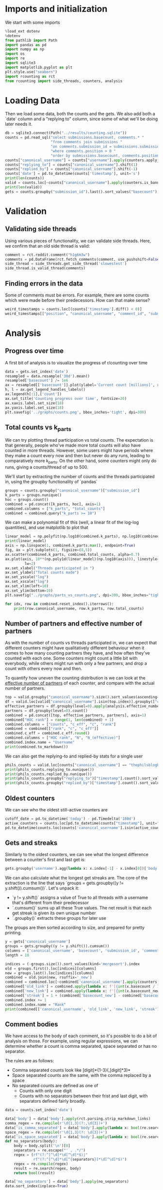 #+PROPERTY: header-args:jupyter-python  :session db :kernel reddit
#+PROPERTY: header-args    :pandoc t

* Imports and initialization
We start with some imports
#+begin_src jupyter-python
  %load_ext dotenv
  %dotenv
  from pathlib import Path
  import pandas as pd
  import numpy as np
  import os
  import re
  import sqlite3
  import matplotlib.pyplot as plt
  plt.style.use("seaborn")
  import rcounting as rct
  from rcounting import side_threads, counters, analysis
#+end_src

* Loading Data
Then we load some data, both the counts and the gets. We also add both a `date` column and a "replying to" column, since some of what we'll be doing later needs it.

#+begin_src jupyter-python
  db = sqlite3.connect(Path("../results/counting.sqlite"))
  counts = pd.read_sql("select submissions.basecount, comments.* "
                       "from comments join submissions "
                       "on comments.submission_id = submissions.submission_id "
                       "where comments.position > 0 "
                       "order by submissions.basecount, comments.position", db)
  counts["canonical_username"] = counts["username"].apply(counters.apply_alias)
  counts["replying_to"] = counts["canonical_username"].shift(1)
  counts["replied_by"] = counts["canonical_username"].shift(-1)
  counts['date'] = pd.to_datetime(counts['timestamp'], unit='s')
  print(len(counts))
  valid = counts.loc[~counts["canonical_username"].apply(counters.is_banned_counter)]
  print(len(valid))
  gets = counts.groupby("submission_id").last().sort_values("basecount").reset_index()
#+end_src

* Validation
** Validating side threads
Using various pieces of functionality, we can validate side threads. Here, we confirm that an old side thread is valid:
#+begin_src jupyter-python
  comment = rct.reddit.comment("h1g6m3w")
  comments = pd.DataFrame(rct.fetch_comments(comment, use_pushshift=False))
  side_thread = side_threads.get_side_thread('slowestest')
  side_thread.is_valid_thread(comments)
#+end_src

** Finding errors in the data
Some of comments must be errors. For example, there are some counts which were made before their predecessors. How can that make sense?
#+begin_src jupyter-python
weird_timestamps = counts.loc[(counts['timestamp'].diff() < 0)]
weird_timestamps[["position", "canonical_username", "comment_id", "submission_id", "body", "date"]]
#+end_src

* Analysis
** Progress over time
A first bit of analysis is to visualize the progress of r/counting over time
#+begin_src jupyter-python
  data = gets.set_index('date')
  resampled = data.resample('30d').mean()
  resampled['basecount'] /= 1e6
  ax = resampled[['basecount']].plot(ylabel='Current count [millions]', xlabel='Date')
  h, l = ax.get_legend_handles_labels()
  ax.legend(h[:1],['count'])
  ax.set_title('Counting progress over time', fontsize=20)
  ax.xaxis.label.set_size(18)
  ax.yaxis.label.set_size(18)
  plt.savefig('../graphs/counts.png', bbox_inches='tight', dpi=300)
#+end_src

** Total counts vs k_parts
We can try plotting thread participation vs total counts. The expectation is that generally, people who've made more total counts will also have counted in more threads. However, some users might have periods where they make a count every now and then but never do any runs, leading to comparatively more k_parts. On the other hand, some counters might only do runs, giving a counts/thread of up to 500.

We'll start by extracting the number of counts and the threads participated in, using the groupby functionality of `pandas`
#+begin_src jupyter-python
  groups = counts.groupby("canonical_username")["submission_id"]
  k_parts = groups.nunique()
  hoc = groups.count()
  combined = pd.concat([k_parts, hoc], axis=1)
  combined.columns = ["k_parts", "total_counts"]
  combined = combined.query("k_parts >= 10")
#+end_src

We can make a polynomial fit of this (well, a linear fit of the log-log quantities), and use matplotlib to plot that
#+begin_src jupyter-python
  linear_model = np.polyfit(np.log10(combined.k_parts), np.log10(combined.total_counts), 1)
  print(linear_model)
  axis = np.linspace(1, combined.k_parts.max(), endpoint=True)
  fig, ax = plt.subplots(1, figsize=(8,5))
  ax.scatter(combined.k_parts, combined.total_counts, alpha=0.7)
  ax.plot(axis, 10**(np.poly1d(linear_model)(np.log10(axis))), linestyle="--", color="0.3",
           lw=2)
  ax.set_xlabel("Threads participated in ")
  ax.set_ylabel("Total counts made")
  ax.set_yscale("log")
  ax.set_xscale("log")
  ax.set_xlim(left=10)
  ax.set_ylim(bottom=10)
  plt.savefig("../graphs/parts_vs_counts.png", dpi=300, bbox_inches="tight")

#+end_src

#+begin_src jupyter-python
  for idx, row in combined.reset_index().iterrows():
      print(row.canonical_username, row.k_parts, row.total_counts)

#+end_src
** Number of partners and effective number of partners
As with the number of counts vs threads participated in, we can expect that different counters might have qualitatively different behaviour when it comes to how many counting partners they have, and how often they've counted with each one. Some counters might count a little bit with everybody, while others might run with only a few partners, and drop a count with others every now and then.

To quantify how uneven the counting distribution is we can look at the [[https://en.wikipedia.org/wiki/Effective_number_of_parties][effective number of partners]] of each counter, and compare with the actual number of partners.

#+begin_src jupyter-python
  top = valid.groupby("canonical_username").size().sort_values(ascending=False)[:30]
  df = valid.loc[valid["canonical_username"].isin(top.index)].groupby(["canonical_username", "replying_to"]).size()
  effective_partners = df.groupby(level=0).apply(analysis.effective_number_of_counters).to_frame()
  partners = df.groupby(level=0).count()
  combined = pd.concat([top, effective_partners, partners], axis=1)
  combined["HOC rank"] = range(1, len(combined) + 1)
  combined.columns = ["counts", "c_eff", "c", "rank"]
  combined = combined[["rank", "c", "c_eff"]]
  combined.c_eff = combined.c_eff.round()
  combined.columns = ["HOC rank", "N", "N_(effective)"]
  combined.index.name = "Username"
  print(combined.to_markdown())
#+end_src

We can also get the replying-to and replied-by stats for a single user
#+begin_src jupyter-python
  phils_counts = valid.loc[counts["canonical_username"] == "thephilsblogbar2"]
  print(phils_counts.replying_to.nunique())
  print(phils_counts.replied_by.nunique())
  print(phils_counts.groupby("replying_to")["timestamp"].count().sort_values(ascending=False).head(10).to_markdown())
  print(phils_counts.groupby("replied_by")["timestamp"].count().sort_values(ascending=False).head(10).to_markdown())
#+end_src

** Oldest counters
We can see who the oldest still-active counters are
#+begin_src jupyter-python
  cutoff_date = pd.to_datetime('today') - pd.Timedelta('180d')
  active_counters = counts.loc[pd.to_datetime(counts["timestamp"], unit="s") > cutoff_date].groupby("canonical_username").groups.keys()
  pd.to_datetime(counts.loc[counts['canonical_username'].isin(active_counters)].groupby("canonical_username")["timestamp"].min().sort_values(), unit="s").head(30)
#+end_src

** Gets and streaks
Similarly to the oldest counters, we can see what the longest difference between a counter's first and last get is:
#+begin_src jupyter-python
  gets.groupby('username').agg(lambda x: x.index[-1] - x.index[0])['body'].sort_values(ascending=False)
#+end_src

We can also calculate what the longest get streaks are. The core of the extraction is the line that says `groups = gets.groupby((y != y.shift()).cumsum())`. Let's unpack it:

- `y != y.shift()` assigns a value of True to all threads with a username that's different from their predecessor
- `.cumsum()` sums up all these True values. The net result is that each get streak is given its own unique number
- `.groupby()` extracts these groups for later use

The groups are then sorted according to size, and prepared for pretty printing.
#+begin_src jupyter-python
  y = gets['canonical_username']
  groups = gets.groupby((y != y.shift()).cumsum())
  columns = ['canonical_username', 'basecount', 'submission_id', 'comment_id']
  length = 10

  indices = (-groups.size()).sort_values(kind='mergesort').index
  old = groups.first().loc[indices][columns]
  new = groups.last().loc[indices][columns]
  combined = old.join(new, rsuffix='_new')
  combined = combined.loc[~combined['canonical_username'].apply(counters.is_ignored_counter)].head(length).reset_index(drop=True)
  combined['old_link'] = combined.apply(lambda x: f'[{int(x.basecount / 1000) + 1}K](https://reddit.com/comments/{x.submission_id}/_/{x.comment_id})', axis=1)
  combined['new_link'] = combined.apply(lambda x: f'[{int(x.basecount_new / 1000) + 1}K](https://reddit.com/comments/{x.submission_id_new}/_/{x.comment_id_new})', axis=1)
  combined['streak'] = 1 + (combined['basecount_new'] - combined['basecount']) // 1000
  combined.index += 1
  combined.index.name = "Rank"
  print(combined[['canonical_username', 'old_link', 'new_link', 'streak']].to_markdown(headers=['**Rank**', '**username**', '**First Get**', '**Last Get**', '**Streak Length**']))
#+end_src

** Comment bodies
We have access to the body of each comment, so it's possible to do a bit of analysis on those. For example, using regular expressions, we can determine whether a count is comma separated, space separated or has no separator.

The rules are as follows:

- Comma separated counts look like [digit]*{1-3}(,[digit]*3)*
- Space separated counts are the same, with the comma replaced by a space
- No separated counts are defined as one of
  - Counts with only one digit
  - Counts with no separators between their frist and last digit, with separators defined fairly broadly.

#+begin_src jupyter-python
  data = counts.set_index('date')

  data['body'] = data['body'].apply(rct.parsing.strip_markdown_links)
  comma_regex = re.compile(r'\d{1,3}(?:,\d{3})+')
  data['is_comma_separated'] = data['body'].apply(lambda x: bool(re.search(comma_regex, x)))
  space_regex = re.compile(r'\d{1,3}(?: \d{3})+')
  data['is_space_separated'] = data['body'].apply(lambda x: bool(re.search(space_regex, x)))
  def no_separators(body):
      body = body.split('\n')[0]
      separators = re.escape("' , .*/")
      regex = (rf"(?:^[^\d]*\d[^\d]*$)|"
               rf"(?:^[^\d]*\d[^{separators}]*\d[^\d]*$)")
      regex = re.compile(regex)
      result = re.search(regex, body)
      return bool(result)

  data['no_separators'] = data['body'].apply(no_separators)
  data.sort_index(inplace=True)
#+end_src

Once we have the data, we can get a 14-day rolling average, and resample the points to nice 6h intervals. The resampling makes plotting with pandas look nicer, since it can more easily deal with the x-axis.
#+begin_src jupyter-python
  resampled = (data[['is_comma_separated', 'is_space_separated', 'no_separators']].rolling('14d').mean().resample('6h').mean() * 100)
  fig, ax = plt.subplots(1, figsize = (12, 8))
  resampled.plot(ax=ax, ylabel='Percentage of counts', xlabel='Date', lw=2)
  h, l = ax.get_legend_handles_labels()
  ax.legend(h[:3],["commas", "spaces", "no separator"])
  ax.set_ylim([0, 100])
  ax.set_title('Separators used on r/counting over time', fontsize=20)
  ax.xaxis.label.set_size(18)
  ax.yaxis.label.set_size(18)

  plt.savefig('../graphs/separators.png', bbox_inches='tight', dpi=300)
#+end_src

** Network analysis
We can do some network analysis. This snippet will generate the (comment, replying to, weight) graph for the top 250 counters. The heavy lifting is done by the [[file:analysis.py::def response_graph(df, n=250, username_column="username"):][response_graph]] function in analysis.py.
#+begin_src jupyter-python
  n = 250
  graph = analysis.response_graph(counts, n, username_column="canonical_username")
  graph.to_csv(f"graph_{n}.csv", index=False)
#+end_src
